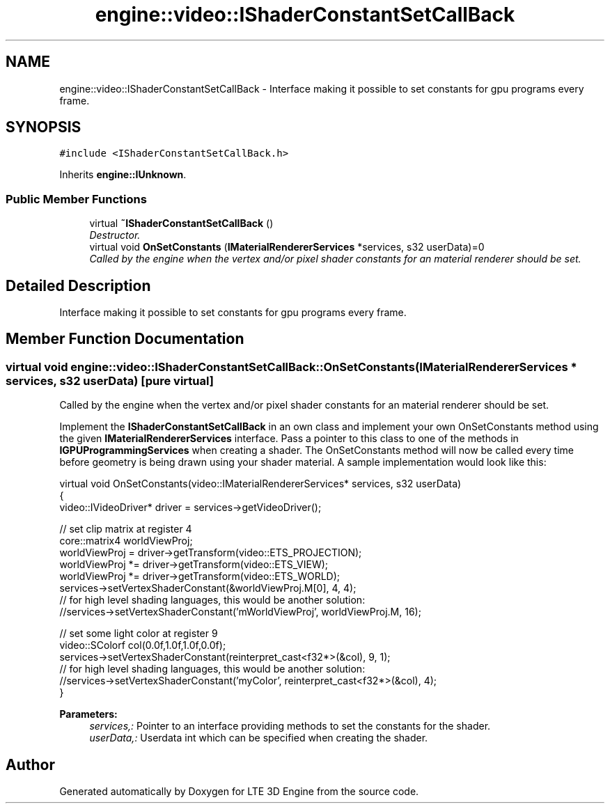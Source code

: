 .TH "engine::video::IShaderConstantSetCallBack" 3 "29 Jul 2006" "LTE 3D Engine" \" -*- nroff -*-
.ad l
.nh
.SH NAME
engine::video::IShaderConstantSetCallBack \- Interface making it possible to set constants for gpu programs every frame.  

.PP
.SH SYNOPSIS
.br
.PP
\fC#include <IShaderConstantSetCallBack.h>\fP
.PP
Inherits \fBengine::IUnknown\fP.
.PP
.SS "Public Member Functions"

.in +1c
.ti -1c
.RI "virtual \fB~IShaderConstantSetCallBack\fP ()"
.br
.RI "\fIDestructor. \fP"
.ti -1c
.RI "virtual void \fBOnSetConstants\fP (\fBIMaterialRendererServices\fP *services, s32 userData)=0"
.br
.RI "\fICalled by the engine when the vertex and/or pixel shader constants for an material renderer should be set. \fP"
.in -1c
.SH "Detailed Description"
.PP 
Interface making it possible to set constants for gpu programs every frame. 
.PP
.SH "Member Function Documentation"
.PP 
.SS "virtual void engine::video::IShaderConstantSetCallBack::OnSetConstants (\fBIMaterialRendererServices\fP * services, s32 userData)\fC [pure virtual]\fP"
.PP
Called by the engine when the vertex and/or pixel shader constants for an material renderer should be set. 
.PP
Implement the \fBIShaderConstantSetCallBack\fP in an own class and implement your own OnSetConstants method using the given \fBIMaterialRendererServices\fP interface. Pass a pointer to this class to one of the methods in \fBIGPUProgrammingServices\fP when creating a shader. The OnSetConstants method will now be called every time before geometry is being drawn using your shader material. A sample implementation would look like this: 
.PP
.nf
         virtual void OnSetConstants(video::IMaterialRendererServices* services, s32 userData)
         {
           video::IVideoDriver* driver = services->getVideoDriver();
        
           // set clip matrix at register 4
           core::matrix4 worldViewProj;
           worldViewProj = driver->getTransform(video::ETS_PROJECTION);                 
           worldViewProj *= driver->getTransform(video::ETS_VIEW);
           worldViewProj *= driver->getTransform(video::ETS_WORLD);
           services->setVertexShaderConstant(&worldViewProj.M[0], 4, 4);
           // for high level shading languages, this would be another solution:
           //services->setVertexShaderConstant('mWorldViewProj', worldViewProj.M, 16);
           
           // set some light color at register 9
           video::SColorf col(0.0f,1.0f,1.0f,0.0f);
           services->setVertexShaderConstant(reinterpret_cast<f32*>(&col), 9, 1);
           // for high level shading languages, this would be another solution:
           //services->setVertexShaderConstant('myColor', reinterpret_cast<f32*>(&col), 4);
         }

.fi
.PP
 
.PP
\fBParameters:\fP
.RS 4
\fIservices,:\fP Pointer to an interface providing methods to set the constants for the shader. 
.br
\fIuserData,:\fP Userdata int which can be specified when creating the shader. 
.RE
.PP


.SH "Author"
.PP 
Generated automatically by Doxygen for LTE 3D Engine from the source code.
